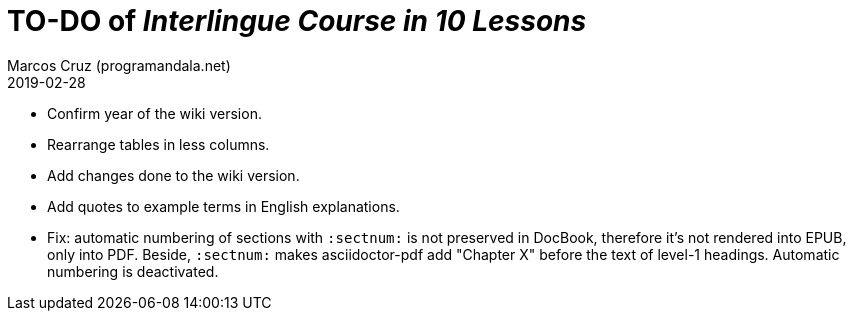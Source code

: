 = TO-DO of _Interlingue Course in 10 Lessons_
:author: Marcos Cruz (programandala.net)
:revdate: 2019-02-28

- Confirm year of the wiki version.
- Rearrange tables in less columns.
- Add changes done to the wiki version.
- Add quotes to example terms in English explanations.
- Fix: automatic numbering of sections with `:sectnum:` is not
  preserved in DocBook, therefore it's not rendered into EPUB, only
  into PDF. Beside, `:sectnum:` makes asciidoctor-pdf add "Chapter X"
  before the text of level-1 headings. Automatic numbering is
  deactivated.
